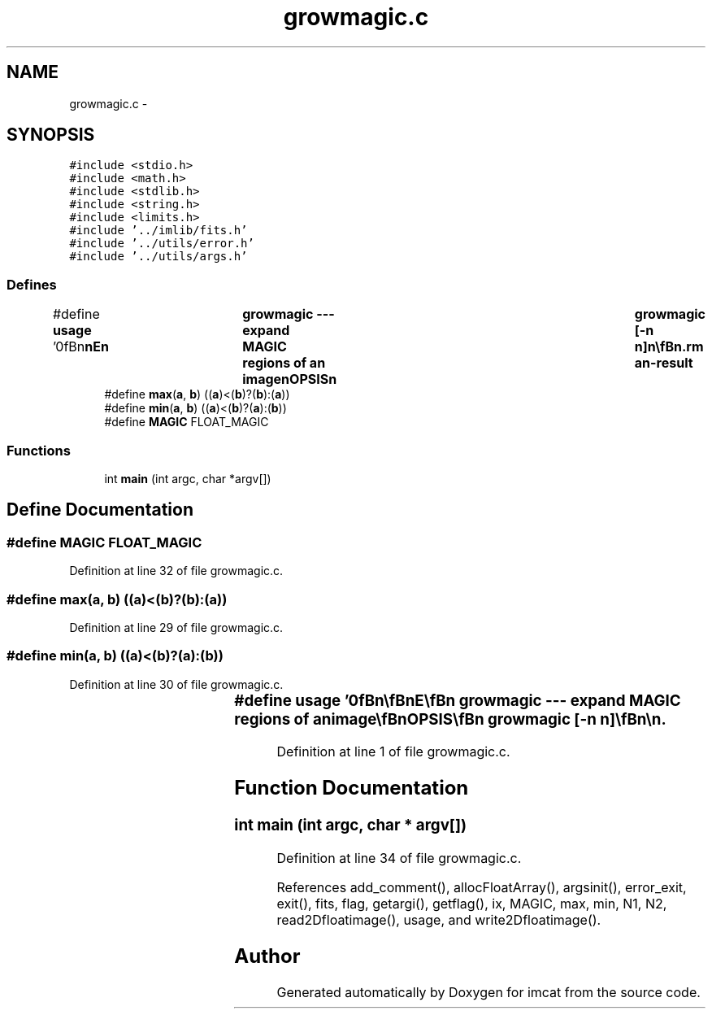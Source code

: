 .TH "growmagic.c" 3 "23 Dec 2003" "imcat" \" -*- nroff -*-
.ad l
.nh
.SH NAME
growmagic.c \- 
.SH SYNOPSIS
.br
.PP
\fC#include <stdio.h>\fP
.br
\fC#include <math.h>\fP
.br
\fC#include <stdlib.h>\fP
.br
\fC#include <string.h>\fP
.br
\fC#include <limits.h>\fP
.br
\fC#include '../imlib/fits.h'\fP
.br
\fC#include '../utils/error.h'\fP
.br
\fC#include '../utils/args.h'\fP
.br

.SS "Defines"

.in +1c
.ti -1c
.RI "#define \fBusage\fP   '\\n\\\fBn\fP\\\fBn\fP\\NAME\\\fBn\fP\\	growmagic --- expand MAGIC \fBregions\fP of an image\\\fBn\fP\\SYNOPSIS\\\fBn\fP\\	growmagic [-\fBn\fP \fBn\fP]\\\fBn\fP\\\\\fBn\fP\\DESCRIPTION\\\fBn\fP\\	\\'growmagic\\' reads \fBa\fP source image from stdin. It makes\\\fBn\fP\\	\fBa\fP copy and then sets to MAGIC any \fBpixel\fP for which any\\\fBn\fP\\	of its eight neighbours have the MAGIC value.\\\fBn\fP\\\\\fBn\fP\\	With '-\fBn\fP \fBn\fP' option it performs this operation \fBn\fP times.\\\fBn\fP\\\\\fBn\fP\\AUTHOR\\\fBn\fP\\	Nick Kaiser:  kaiser@hawaii.edu\\\fBn\fP\\\\\fBn\fP\\\fBn\fP\\\fBn\fP'"
.br
.ti -1c
.RI "#define \fBmax\fP(\fBa\fP, \fBb\fP)   ((\fBa\fP)<(\fBb\fP)?(\fBb\fP):(\fBa\fP))"
.br
.ti -1c
.RI "#define \fBmin\fP(\fBa\fP, \fBb\fP)   ((\fBa\fP)<(\fBb\fP)?(\fBa\fP):(\fBb\fP))"
.br
.ti -1c
.RI "#define \fBMAGIC\fP   FLOAT_MAGIC"
.br
.in -1c
.SS "Functions"

.in +1c
.ti -1c
.RI "int \fBmain\fP (int argc, char *argv[])"
.br
.in -1c
.SH "Define Documentation"
.PP 
.SS "#define MAGIC   FLOAT_MAGIC"
.PP
Definition at line 32 of file growmagic.c.
.SS "#define max(\fBa\fP, \fBb\fP)   ((\fBa\fP)<(\fBb\fP)?(\fBb\fP):(\fBa\fP))"
.PP
Definition at line 29 of file growmagic.c.
.SS "#define min(\fBa\fP, \fBb\fP)   ((\fBa\fP)<(\fBb\fP)?(\fBa\fP):(\fBb\fP))"
.PP
Definition at line 30 of file growmagic.c.
.SS "#define \fBusage\fP   '\\n\\\fBn\fP\\\fBn\fP\\NAME\\\fBn\fP\\	growmagic --- expand MAGIC \fBregions\fP of an image\\\fBn\fP\\SYNOPSIS\\\fBn\fP\\	growmagic [-\fBn\fP \fBn\fP]\\\fBn\fP\\\\\fBn\fP\\DESCRIPTION\\\fBn\fP\\	\\'growmagic\\' reads \fBa\fP source image from stdin. It makes\\\fBn\fP\\	\fBa\fP copy and then sets to MAGIC any \fBpixel\fP for which any\\\fBn\fP\\	of its eight neighbours have the MAGIC value.\\\fBn\fP\\\\\fBn\fP\\	With '-\fBn\fP \fBn\fP' option it performs this operation \fBn\fP times.\\\fBn\fP\\\\\fBn\fP\\AUTHOR\\\fBn\fP\\	Nick Kaiser:  kaiser@hawaii.edu\\\fBn\fP\\\\\fBn\fP\\\fBn\fP\\\fBn\fP'"
.PP
Definition at line 1 of file growmagic.c.
.SH "Function Documentation"
.PP 
.SS "int main (int argc, char * argv[])"
.PP
Definition at line 34 of file growmagic.c.
.PP
References add_comment(), allocFloatArray(), argsinit(), error_exit, exit(), fits, flag, getargi(), getflag(), ix, MAGIC, max, min, N1, N2, read2Dfloatimage(), usage, and write2Dfloatimage().
.SH "Author"
.PP 
Generated automatically by Doxygen for imcat from the source code.
